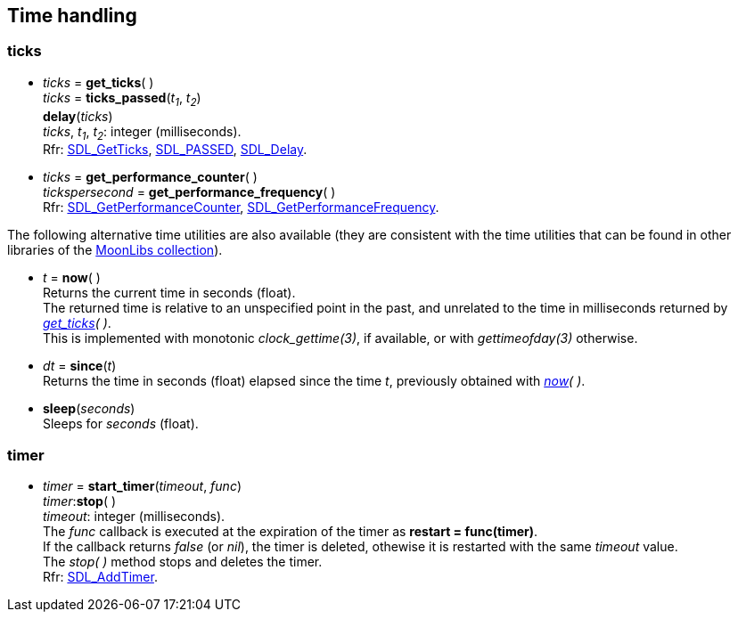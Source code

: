 
[[time]]
== Time handling

[[ticks]]
=== ticks

[[get_ticks]]
* _ticks_ = *get_ticks*( ) +
_ticks_ = *ticks_passed*(_t~1~_, _t~2~_) +
*delay*(_ticks_) +
[small]#_ticks_, _t~1~_, _t~2~_: integer (milliseconds). +
Rfr: https://wiki.libsdl.org/SDL2/SDL_GetTicks[SDL_GetTicks],
https://wiki.libsdl.org/SDL2/SDL_TICKS_PASSED[SDL_PASSED],
https://wiki.libsdl.org/SDL2/SDL_Delay[SDL_Delay].#

[[get_performance_counter]]
* _ticks_ = *get_performance_counter*( ) +
_tickspersecond_ = *get_performance_frequency*( ) +
[small]#Rfr: https://wiki.libsdl.org/SDL2/SDL_GetPerformanceCounter[SDL_GetPerformanceCounter],
https://wiki.libsdl.org/SDL2/SDL_GetPerformanceFrequency[SDL_GetPerformanceFrequency].#

The following alternative time utilities are also available (they are consistent with the time utilities
that can be found in other libraries of the
https://github.com/stetre/moonlibs[MoonLibs collection]).

[[now]]
* _t_ = *now*(&nbsp;) +
[small]#Returns the current time in seconds (float). +
The returned time is relative to an unspecified point in the past, and unrelated to the time in milliseconds returned by _<<get_ticks, get_ticks>>(&nbsp;)_. +
This is implemented with monotonic _clock_gettime(3)_, if available, or
with _gettimeofday(3)_ otherwise.#

[[since]]
* _dt_ = *since*(_t_) +
[small]#Returns the time in seconds (float) elapsed since the time _t_,
previously obtained with _<<now, now>>(&nbsp;)_.#

[[sleep]]
* *sleep*(_seconds_) +
[small]#Sleeps for _seconds_ (float).#

[[timer]]
=== timer

[[start_timer]]
* _timer_ = *start_timer*(_timeout_, _func_) +
_timer_++:++*stop*( ) +
[small]#_timeout_: integer (milliseconds). +
The _func_ callback is executed at the expiration of the timer as *restart = func(timer)*. +
If the callback returns _false_ (or _nil_), the timer is deleted, othewise it is restarted with the same _timeout_ value. +
The _stop(&nbsp;)_ method stops and deletes the timer. +
Rfr: https://wiki.libsdl.org/SDL2/SDL_AddTimer[SDL_AddTimer].#

